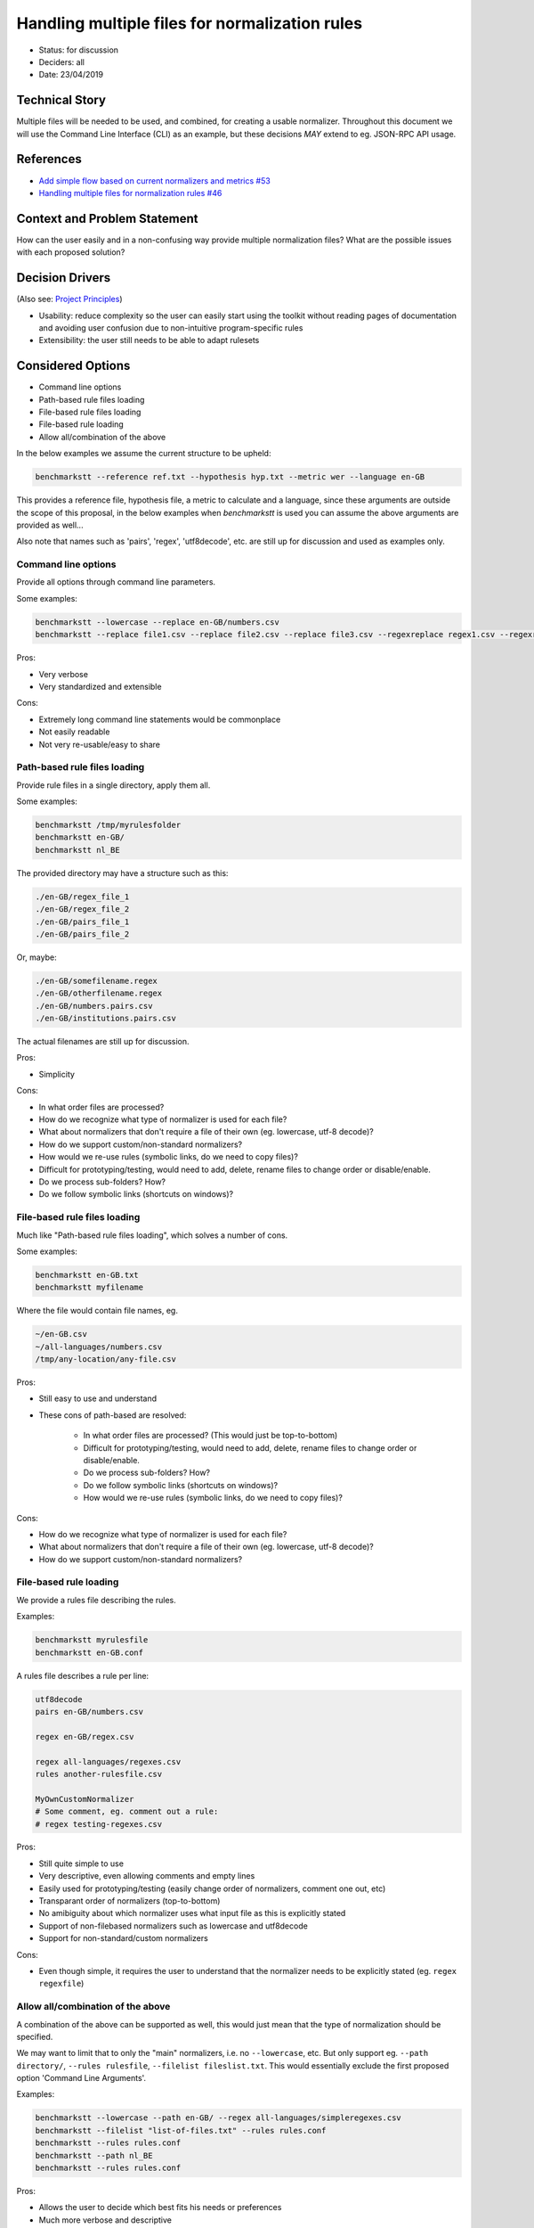 ===============================================
Handling multiple files for normalization rules
===============================================

-  Status: for discussion
-  Deciders: all
-  Date: 23/04/2019

---------------
Technical Story
---------------

Multiple files will be needed to be used, and combined, for creating a usable normalizer.
Throughout this document we will use the Command Line Interface (CLI) as an example, but these decisions *MAY* extend to eg. JSON-RPC API usage.

----------
References
----------

- `Add simple flow based on current normalizers and metrics #53 <https://github.com/ebu/ai-benchmarking-stt/issues/46>`_
- `Handling multiple files for normalization rules #46 <https://github.com/ebu/ai-benchmarking-stt/issues/53>`_

-----------------------------
Context and Problem Statement
-----------------------------

How can the user easily and in a non-confusing way provide multiple normalization files? What are the possible issues with each proposed solution?

----------------
Decision Drivers
----------------

(Also see: `Project Principles <https://github.com/ebu/ai-benchmarking-stt/wiki/Principles>`_)

- Usability: reduce complexity so the user can easily start using the toolkit without reading pages of documentation and avoiding user confusion due to non-intuitive program-specific rules
- Extensibility: the user still needs to be able to adapt rulesets

------------------
Considered Options
------------------

- Command line options
- Path-based rule files loading
- File-based rule files loading
- File-based rule loading
- Allow all/combination of the above

In the below examples we assume the current structure to be upheld:

.. code-block:: text

   benchmarkstt --reference ref.txt --hypothesis hyp.txt --metric wer --language en-GB

This provides a reference file, hypothesis file, a metric to calculate and a language, since these arguments are outside the scope of this proposal, in the below examples when `benchmarkstt` is used you can assume the above arguments are provided as well...

Also note that names such as 'pairs', 'regex', 'utf8decode', etc. are still up for discussion and used as examples only.

Command line options
--------------------

Provide all options through command line parameters.

Some examples:

.. code-block:: text

   benchmarkstt --lowercase --replace en-GB/numbers.csv
   benchmarkstt --replace file1.csv --replace file2.csv --replace file3.csv --regexreplace regex1.csv --regexreplace regex2.csv

Pros:

- Very verbose
- Very standardized and extensible

Cons:

- Extremely long command line statements would be commonplace
- Not easily readable
- Not very re-usable/easy to share

Path-based rule files loading
-----------------------------

Provide rule files in a single directory, apply them all.

Some examples:

.. code-block:: text

   benchmarkstt /tmp/myrulesfolder
   benchmarkstt en-GB/
   benchmarkstt nl_BE

The provided directory may have a structure such as this:

.. code-block:: text

   ./en-GB/regex_file_1
   ./en-GB/regex_file_2
   ./en-GB/pairs_file_1
   ./en-GB/pairs_file_2

Or, maybe:

.. code-block:: text

   ./en-GB/somefilename.regex
   ./en-GB/otherfilename.regex
   ./en-GB/numbers.pairs.csv
   ./en-GB/institutions.pairs.csv

The actual filenames are still up for discussion.

Pros:

- Simplicity
Cons:

- In what order files are processed?
- How do we recognize what type of normalizer is used for each file?
- What about normalizers that don't require a file of their own (eg. lowercase, utf-8 decode)?
- How do we support custom/non-standard normalizers?
- How would we re-use rules (symbolic links, do we need to copy files)?
- Difficult for prototyping/testing, would need to add, delete, rename files to change order or disable/enable.
- Do we process sub-folders? How?
- Do we follow symbolic links (shortcuts on windows)?

File-based rule files loading
-----------------------------

Much like "Path-based rule files loading", which solves a number of cons.

Some examples:

.. code-block:: text

   benchmarkstt en-GB.txt
   benchmarkstt myfilename

Where the file would contain file names, eg.

.. code-block:: text

   ~/en-GB.csv
   ~/all-languages/numbers.csv
   /tmp/any-location/any-file.csv

Pros:

- Still easy to use and understand
- These cons of path-based are resolved:

   * In what order files are processed? (This would just be top-to-bottom)
   * Difficult for prototyping/testing, would need to add, delete, rename files to change order or disable/enable.
   * Do we process sub-folders? How?
   * Do we follow symbolic links (shortcuts on windows)?
   * How would we re-use rules (symbolic links, do we need to copy files)?

Cons:

- How do we recognize what type of normalizer is used for each file?
- What about normalizers that don't require a file of their own (eg. lowercase, utf-8 decode)?
- How do we support custom/non-standard normalizers?

File-based rule loading
-----------------------

We provide a rules file describing the rules.

Examples:

.. code-block:: text

   benchmarkstt myrulesfile
   benchmarkstt en-GB.conf

A rules file describes a rule per line:

.. code-block:: text

   utf8decode
   pairs en-GB/numbers.csv

   regex en-GB/regex.csv

   regex all-languages/regexes.csv
   rules another-rulesfile.csv

   MyOwnCustomNormalizer
   # Some comment, eg. comment out a rule:
   # regex testing-regexes.csv

Pros:

- Still quite simple to use
- Very descriptive, even allowing comments and empty lines
- Easily used for prototyping/testing (easily change order of normalizers, comment one out, etc)
- Transparant order of normalizers (top-to-bottom)
- No amibiguity about which normalizer uses what input file as this is explicitly stated
- Support of non-filebased normalizers such as lowercase and utf8decode
- Support for non-standard/custom normalizers

Cons:

- Even though simple, it requires the user to understand that the normalizer needs to be explicitly stated (eg. ``regex regexfile``)

Allow all/combination of the above
----------------------------------

A combination of the above can be supported as well, this would just mean that the type of normalization should be specified.

We may want to limit that to only the "main" normalizers, i.e. no ``--lowercase``, etc. But only support eg. ``--path directory/``, ``--rules rulesfile``, ``--filelist fileslist.txt``. This would essentially exclude the first proposed option 'Command Line Arguments'.

Examples:

.. code-block:: text

   benchmarkstt --lowercase --path en-GB/ --regex all-languages/simpleregexes.csv
   benchmarkstt --filelist "list-of-files.txt" --rules rules.conf
   benchmarkstt --rules rules.conf
   benchmarkstt --path nl_BE
   benchmarkstt --rules rules.conf

Pros:

- Allows the user to decide which best fits his needs or preferences
- Much more verbose and descriptive
- All the pros of each proposed notation is essentially combined.

Cons:

- All the cons of each proposed notation is essentially combined.